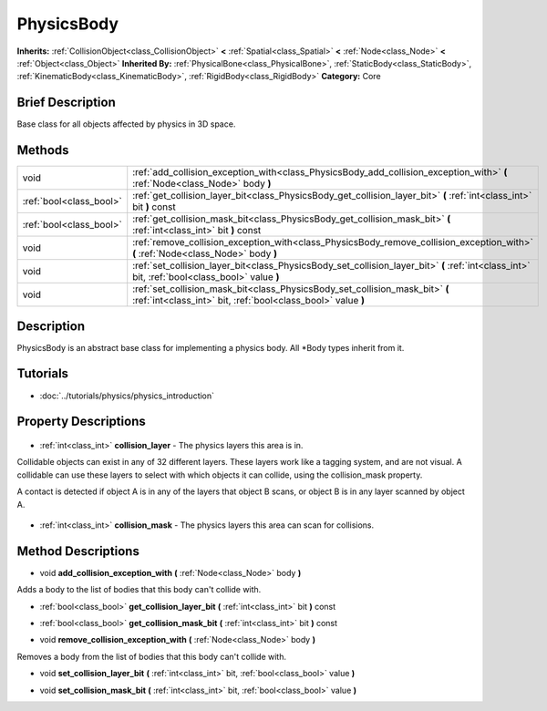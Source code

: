 .. Generated automatically by doc/tools/makerst.py in Godot's source tree.
.. DO NOT EDIT THIS FILE, but the PhysicsBody.xml source instead.
.. The source is found in doc/classes or modules/<name>/doc_classes.

.. _class_PhysicsBody:

PhysicsBody
===========

**Inherits:** :ref:`CollisionObject<class_CollisionObject>` **<** :ref:`Spatial<class_Spatial>` **<** :ref:`Node<class_Node>` **<** :ref:`Object<class_Object>`
**Inherited By:** :ref:`PhysicalBone<class_PhysicalBone>`, :ref:`StaticBody<class_StaticBody>`, :ref:`KinematicBody<class_KinematicBody>`, :ref:`RigidBody<class_RigidBody>`
**Category:** Core

Brief Description
-----------------

Base class for all objects affected by physics in 3D space.

Methods
-------

+--------------------------+------------------------------------------------------------------------------------------------------------------------------------------------+
| void                     | :ref:`add_collision_exception_with<class_PhysicsBody_add_collision_exception_with>` **(** :ref:`Node<class_Node>` body **)**                   |
+--------------------------+------------------------------------------------------------------------------------------------------------------------------------------------+
| :ref:`bool<class_bool>`  | :ref:`get_collision_layer_bit<class_PhysicsBody_get_collision_layer_bit>` **(** :ref:`int<class_int>` bit **)** const                          |
+--------------------------+------------------------------------------------------------------------------------------------------------------------------------------------+
| :ref:`bool<class_bool>`  | :ref:`get_collision_mask_bit<class_PhysicsBody_get_collision_mask_bit>` **(** :ref:`int<class_int>` bit **)** const                            |
+--------------------------+------------------------------------------------------------------------------------------------------------------------------------------------+
| void                     | :ref:`remove_collision_exception_with<class_PhysicsBody_remove_collision_exception_with>` **(** :ref:`Node<class_Node>` body **)**             |
+--------------------------+------------------------------------------------------------------------------------------------------------------------------------------------+
| void                     | :ref:`set_collision_layer_bit<class_PhysicsBody_set_collision_layer_bit>` **(** :ref:`int<class_int>` bit, :ref:`bool<class_bool>` value **)** |
+--------------------------+------------------------------------------------------------------------------------------------------------------------------------------------+
| void                     | :ref:`set_collision_mask_bit<class_PhysicsBody_set_collision_mask_bit>` **(** :ref:`int<class_int>` bit, :ref:`bool<class_bool>` value **)**   |
+--------------------------+------------------------------------------------------------------------------------------------------------------------------------------------+

Description
-----------

PhysicsBody is an abstract base class for implementing a physics body. All \*Body types inherit from it.

Tutorials
---------

- :doc:`../tutorials/physics/physics_introduction`

Property Descriptions
---------------------

  .. _class_PhysicsBody_collision_layer:

- :ref:`int<class_int>` **collision_layer** - The physics layers this area is in.

Collidable objects can exist in any of 32 different layers. These layers work like a tagging system, and are not visual. A collidable can use these layers to select with which objects it can collide, using the collision_mask property.

A contact is detected if object A is in any of the layers that object B scans, or object B is in any layer scanned by object A.

  .. _class_PhysicsBody_collision_mask:

- :ref:`int<class_int>` **collision_mask** - The physics layers this area can scan for collisions.


Method Descriptions
-------------------

.. _class_PhysicsBody_add_collision_exception_with:

- void **add_collision_exception_with** **(** :ref:`Node<class_Node>` body **)**

Adds a body to the list of bodies that this body can't collide with.

.. _class_PhysicsBody_get_collision_layer_bit:

- :ref:`bool<class_bool>` **get_collision_layer_bit** **(** :ref:`int<class_int>` bit **)** const

.. _class_PhysicsBody_get_collision_mask_bit:

- :ref:`bool<class_bool>` **get_collision_mask_bit** **(** :ref:`int<class_int>` bit **)** const

.. _class_PhysicsBody_remove_collision_exception_with:

- void **remove_collision_exception_with** **(** :ref:`Node<class_Node>` body **)**

Removes a body from the list of bodies that this body can't collide with.

.. _class_PhysicsBody_set_collision_layer_bit:

- void **set_collision_layer_bit** **(** :ref:`int<class_int>` bit, :ref:`bool<class_bool>` value **)**

.. _class_PhysicsBody_set_collision_mask_bit:

- void **set_collision_mask_bit** **(** :ref:`int<class_int>` bit, :ref:`bool<class_bool>` value **)**


